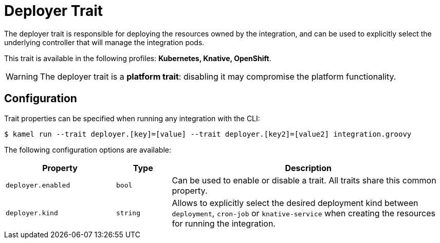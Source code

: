 = Deployer Trait

// Start of autogenerated code - DO NOT EDIT! (description)
The deployer trait is responsible for deploying the resources owned by the integration, and can be used
to explicitly select the underlying controller that will manage the integration pods.


This trait is available in the following profiles: **Kubernetes, Knative, OpenShift**.

WARNING: The deployer trait is a *platform trait*: disabling it may compromise the platform functionality.

// End of autogenerated code - DO NOT EDIT! (description)
// Start of autogenerated code - DO NOT EDIT! (configuration)
== Configuration

Trait properties can be specified when running any integration with the CLI:
[source,console]
----
$ kamel run --trait deployer.[key]=[value] --trait deployer.[key2]=[value2] integration.groovy
----
The following configuration options are available:

[cols="2m,1m,5a"]
|===
|Property | Type | Description

| deployer.enabled
| bool
| Can be used to enable or disable a trait. All traits share this common property.

| deployer.kind
| string
| Allows to explicitly select the desired deployment kind between `deployment`, `cron-job` or `knative-service` when creating the resources for running the integration.

|===

// End of autogenerated code - DO NOT EDIT! (configuration)
